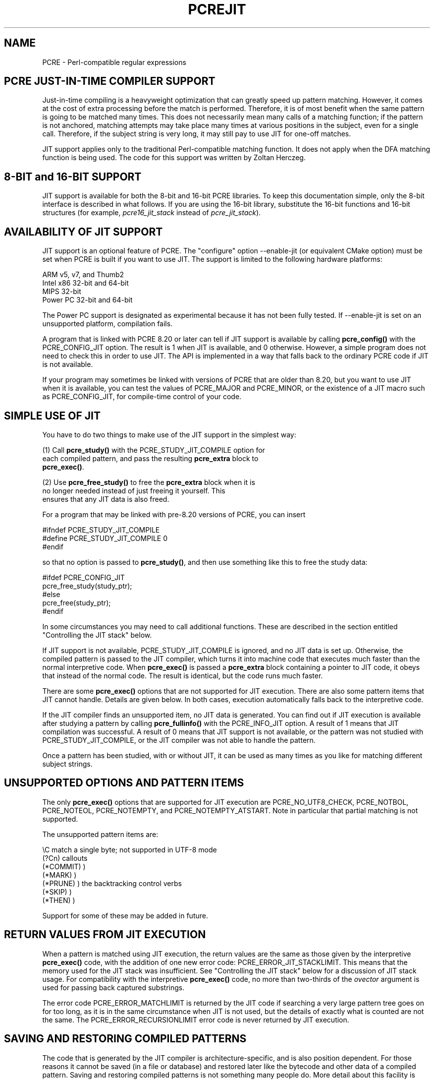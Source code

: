 .TH PCREJIT 3
.SH NAME
PCRE - Perl-compatible regular expressions
.SH "PCRE JUST-IN-TIME COMPILER SUPPORT"
.rs
.sp
Just-in-time compiling is a heavyweight optimization that can greatly speed up
pattern matching. However, it comes at the cost of extra processing before the
match is performed. Therefore, it is of most benefit when the same pattern is
going to be matched many times. This does not necessarily mean many calls of a
matching function; if the pattern is not anchored, matching attempts may take
place many times at various positions in the subject, even for a single call.
Therefore, if the subject string is very long, it may still pay to use JIT for
one-off matches.
.P
JIT support applies only to the traditional Perl-compatible matching function.
It does not apply when the DFA matching function is being used. The code for
this support was written by Zoltan Herczeg.
.
.
.SH "8-BIT and 16-BIT SUPPORT"
.rs
.sp
JIT support is available for both the 8-bit and 16-bit PCRE libraries. To keep 
this documentation simple, only the 8-bit interface is described in what 
follows. If you are using the 16-bit library, substitute the 16-bit functions 
and 16-bit structures (for example, \fIpcre16_jit_stack\fP instead of 
\fIpcre_jit_stack\fP).
.
.
.SH "AVAILABILITY OF JIT SUPPORT"
.rs
.sp
JIT support is an optional feature of PCRE. The "configure" option --enable-jit
(or equivalent CMake option) must be set when PCRE is built if you want to use
JIT. The support is limited to the following hardware platforms:
.sp
  ARM v5, v7, and Thumb2
  Intel x86 32-bit and 64-bit
  MIPS 32-bit
  Power PC 32-bit and 64-bit
.sp
The Power PC support is designated as experimental because it has not been
fully tested. If --enable-jit is set on an unsupported platform, compilation
fails.
.P
A program that is linked with PCRE 8.20 or later can tell if JIT support is
available by calling \fBpcre_config()\fP with the PCRE_CONFIG_JIT option. The
result is 1 when JIT is available, and 0 otherwise. However, a simple program
does not need to check this in order to use JIT. The API is implemented in a
way that falls back to the ordinary PCRE code if JIT is not available.
.P
If your program may sometimes be linked with versions of PCRE that are older
than 8.20, but you want to use JIT when it is available, you can test
the values of PCRE_MAJOR and PCRE_MINOR, or the existence of a JIT macro such
as PCRE_CONFIG_JIT, for compile-time control of your code.
.
.
.SH "SIMPLE USE OF JIT"
.rs
.sp
You have to do two things to make use of the JIT support in the simplest way:
.sp
  (1) Call \fBpcre_study()\fP with the PCRE_STUDY_JIT_COMPILE option for
      each compiled pattern, and pass the resulting \fBpcre_extra\fP block to
      \fBpcre_exec()\fP.
.sp
  (2) Use \fBpcre_free_study()\fP to free the \fBpcre_extra\fP block when it is
      no longer needed instead of just freeing it yourself. This
      ensures that any JIT data is also freed.
.sp
For a program that may be linked with pre-8.20 versions of PCRE, you can insert
.sp
  #ifndef PCRE_STUDY_JIT_COMPILE
  #define PCRE_STUDY_JIT_COMPILE 0
  #endif
.sp
so that no option is passed to \fBpcre_study()\fP, and then use something like
this to free the study data:
.sp
  #ifdef PCRE_CONFIG_JIT
      pcre_free_study(study_ptr);
  #else
      pcre_free(study_ptr);
  #endif
.sp
In some circumstances you may need to call additional functions. These are
described in the section entitled
.\" HTML <a href="#stackcontrol">
.\" </a>
"Controlling the JIT stack"
.\"
below.
.P
If JIT support is not available, PCRE_STUDY_JIT_COMPILE is ignored, and no JIT
data is set up. Otherwise, the compiled pattern is passed to the JIT compiler,
which turns it into machine code that executes much faster than the normal
interpretive code. When \fBpcre_exec()\fP is passed a \fBpcre_extra\fP block
containing a pointer to JIT code, it obeys that instead of the normal code. The
result is identical, but the code runs much faster.
.P
There are some \fBpcre_exec()\fP options that are not supported for JIT
execution. There are also some pattern items that JIT cannot handle. Details
are given below. In both cases, execution automatically falls back to the
interpretive code.
.P
If the JIT compiler finds an unsupported item, no JIT data is generated. You
can find out if JIT execution is available after studying a pattern by calling
\fBpcre_fullinfo()\fP with the PCRE_INFO_JIT option. A result of 1 means that
JIT compilation was successful. A result of 0 means that JIT support is not
available, or the pattern was not studied with PCRE_STUDY_JIT_COMPILE, or the
JIT compiler was not able to handle the pattern.
.P
Once a pattern has been studied, with or without JIT, it can be used as many
times as you like for matching different subject strings.
.
.
.SH "UNSUPPORTED OPTIONS AND PATTERN ITEMS"
.rs
.sp
The only \fBpcre_exec()\fP options that are supported for JIT execution are
PCRE_NO_UTF8_CHECK, PCRE_NOTBOL, PCRE_NOTEOL, PCRE_NOTEMPTY, and
PCRE_NOTEMPTY_ATSTART. Note in particular that partial matching is not
supported.
.P
The unsupported pattern items are:
.sp
  \eC             match a single byte; not supported in UTF-8 mode
  (?Cn)          callouts
  (*COMMIT)      )
  (*MARK)        )
  (*PRUNE)       ) the backtracking control verbs
  (*SKIP)        )
  (*THEN)        )
.sp
Support for some of these may be added in future.
.
.
.SH "RETURN VALUES FROM JIT EXECUTION"
.rs
.sp
When a pattern is matched using JIT execution, the return values are the same
as those given by the interpretive \fBpcre_exec()\fP code, with the addition of
one new error code: PCRE_ERROR_JIT_STACKLIMIT. This means that the memory used
for the JIT stack was insufficient. See
.\" HTML <a href="#stackcontrol">
.\" </a>
"Controlling the JIT stack"
.\"
below for a discussion of JIT stack usage. For compatibility with the
interpretive \fBpcre_exec()\fP code, no more than two-thirds of the
\fIovector\fP argument is used for passing back captured substrings.
.P
The error code PCRE_ERROR_MATCHLIMIT is returned by the JIT code if searching a
very large pattern tree goes on for too long, as it is in the same circumstance
when JIT is not used, but the details of exactly what is counted are not the
same. The PCRE_ERROR_RECURSIONLIMIT error code is never returned by JIT
execution.
.
.
.SH "SAVING AND RESTORING COMPILED PATTERNS"
.rs
.sp
The code that is generated by the JIT compiler is architecture-specific, and is
also position dependent. For those reasons it cannot be saved (in a file or
database) and restored later like the bytecode and other data of a compiled
pattern. Saving and restoring compiled patterns is not something many people
do. More detail about this facility is given in the
.\" HREF
\fBpcreprecompile\fP
.\"
documentation. It should be possible to run \fBpcre_study()\fP on a saved and
restored pattern, and thereby recreate the JIT data, but because JIT
compilation uses significant resources, it is probably not worth doing this;
you might as well recompile the original pattern.
.
.
.\" HTML <a name="stackcontrol"></a>
.SH "CONTROLLING THE JIT STACK"
.rs
.sp
When the compiled JIT code runs, it needs a block of memory to use as a stack.
By default, it uses 32K on the machine stack. However, some large or
complicated patterns need more than this. The error PCRE_ERROR_JIT_STACKLIMIT
is given when there is not enough stack. Three functions are provided for
managing blocks of memory for use as JIT stacks. There is further discussion
about the use of JIT stacks in the section entitled
.\" HTML <a href="#stackcontrol">
.\" </a>
"JIT stack FAQ"
.\"
below.
.P
The \fBpcre_jit_stack_alloc()\fP function creates a JIT stack. Its arguments
are a starting size and a maximum size, and it returns a pointer to an opaque
structure of type \fBpcre_jit_stack\fP, or NULL if there is an error. The
\fBpcre_jit_stack_free()\fP function can be used to free a stack that is no
longer needed. (For the technically minded: the address space is allocated by
mmap or VirtualAlloc.)
.P
JIT uses far less memory for recursion than the interpretive code,
and a maximum stack size of 512K to 1M should be more than enough for any
pattern.
.P
The \fBpcre_assign_jit_stack()\fP function specifies which stack JIT code
should use. Its arguments are as follows:
.sp
  pcre_extra         *extra
  pcre_jit_callback  callback
  void               *data
.sp
The \fIextra\fP argument must be the result of studying a pattern with
PCRE_STUDY_JIT_COMPILE. There are three cases for the values of the other two
options:
.sp
  (1) If \fIcallback\fP is NULL and \fIdata\fP is NULL, an internal 32K block
      on the machine stack is used.
.sp
  (2) If \fIcallback\fP is NULL and \fIdata\fP is not NULL, \fIdata\fP must be
      a valid JIT stack, the result of calling \fBpcre_jit_stack_alloc()\fP.
.sp
  (3) If \fIcallback\fP not NULL, it must point to a function that is called
      with \fIdata\fP as an argument at the start of matching, in order to
      set up a JIT stack. If the result is NULL, the internal 32K stack
      is used; otherwise the return value must be a valid JIT stack,
      the result of calling \fBpcre_jit_stack_alloc()\fP.
.sp
You may safely assign the same JIT stack to more than one pattern, as long as
they are all matched sequentially in the same thread. In a multithread
application, each thread must use its own JIT stack.
.P
Strictly speaking, even more is allowed. You can assign the same stack to any
number of patterns as long as they are not used for matching by multiple
threads at the same time. For example, you can assign the same stack to all
compiled patterns, and use a global mutex in the callback to wait until the
stack is available for use. However, this is an inefficient solution, and
not recommended.
.P
This is a suggestion for how a typical multithreaded program might operate:
.sp
  During thread initalization
    thread_local_var = pcre_jit_stack_alloc(...)
.sp
  During thread exit
    pcre_jit_stack_free(thread_local_var)
.sp
  Use a one-line callback function
    return thread_local_var
.sp
All the functions described in this section do nothing if JIT is not available,
and \fBpcre_assign_jit_stack()\fP does nothing unless the \fBextra\fP argument
is non-NULL and points to a \fBpcre_extra\fP block that is the result of a
successful study with PCRE_STUDY_JIT_COMPILE.
.
.
.\" HTML <a name="stackfaq"></a>
.SH "JIT STACK FAQ"
.rs
.sp
(1) Why do we need JIT stacks?
.sp
PCRE (and JIT) is a recursive, depth-first engine, so it needs a stack where
the local data of the current node is pushed before checking its child nodes.
Allocating real machine stack on some platforms is difficult. For example, the
stack chain needs to be updated every time if we extend the stack on PowerPC.
Although it is possible, its updating time overhead decreases performance. So
we do the recursion in memory.
.P
(2) Why don't we simply allocate blocks of memory with \fBmalloc()\fP?
.sp
Modern operating systems have a nice feature: they can reserve an address space
instead of allocating memory. We can safely allocate memory pages inside this
address space, so the stack could grow without moving memory data (this is
important because of pointers). Thus we can allocate 1M address space, and use
only a single memory page (usually 4K) if that is enough. However, we can still
grow up to 1M anytime if needed.
.P
(3) Who "owns" a JIT stack?
.sp
The owner of the stack is the user program, not the JIT studied pattern or
anything else. The user program must ensure that if a stack is used by
\fBpcre_exec()\fP, (that is, it is assigned to the pattern currently running),
that stack must not be used by any other threads (to avoid overwriting the same
memory area). The best practice for multithreaded programs is to allocate a
stack for each thread, and return this stack through the JIT callback function.
.P
(4) When should a JIT stack be freed?
.sp
You can free a JIT stack at any time, as long as it will not be used by
\fBpcre_exec()\fP again. When you assign the stack to a pattern, only a pointer
is set. There is no reference counting or any other magic. You can free the
patterns and stacks in any order, anytime. Just \fIdo not\fP call
\fBpcre_exec()\fP with a pattern pointing to an already freed stack, as that
will cause SEGFAULT. (Also, do not free a stack currently used by
\fBpcre_exec()\fP in another thread). You can also replace the stack for a
pattern at any time. You can even free the previous stack before assigning a
replacement.
.P
(5) Should I allocate/free a stack every time before/after calling
\fBpcre_exec()\fP?
.sp
No, because this is too costly in terms of resources. However, you could
implement some clever idea which release the stack if it is not used in let's
say two minutes. The JIT callback can help to achive this without keeping a
list of the currently JIT studied patterns.
.P
(6) OK, the stack is for long term memory allocation. But what happens if a
pattern causes stack overflow with a stack of 1M? Is that 1M kept until the
stack is freed?
.sp
Especially on embedded sytems, it might be a good idea to release
memory sometimes without freeing the stack. There is no API for this at the
moment. Probably a function call which returns with the currently allocated
memory for any stack and another which allows releasing memory (shrinking the
stack) would be a good idea if someone needs this.
.P
(7) This is too much of a headache. Isn't there any better solution for JIT
stack handling?
.sp
No, thanks to Windows. If POSIX threads were used everywhere, we could throw
out this complicated API.
.
.
.SH "EXAMPLE CODE"
.rs
.sp
This is a single-threaded example that specifies a JIT stack without using a
callback.
.sp
  int rc;
  int ovector[30];
  pcre *re;
  pcre_extra *extra;
  pcre_jit_stack *jit_stack;
.sp
  re = pcre_compile(pattern, 0, &error, &erroffset, NULL);
  /* Check for errors */
  extra = pcre_study(re, PCRE_STUDY_JIT_COMPILE, &error);
  jit_stack = pcre_jit_stack_alloc(32*1024, 512*1024);
  /* Check for error (NULL) */
  pcre_assign_jit_stack(extra, NULL, jit_stack);
  rc = pcre_exec(re, extra, subject, length, 0, 0, ovector, 30);
  /* Check results */
  pcre_free(re);
  pcre_free_study(extra);
  pcre_jit_stack_free(jit_stack);
.sp
.
.
.SH "SEE ALSO"
.rs
.sp
\fBpcreapi\fP(3)
.
.
.SH AUTHOR
.rs
.sp
.nf
Philip Hazel (FAQ by Zoltan Herczeg)
University Computing Service
Cambridge CB2 3QH, England.
.fi
.
.
.SH REVISION
.rs
.sp
.nf
Last updated: 08 January 2012
Copyright (c) 1997-2012 University of Cambridge.
.fi
